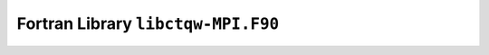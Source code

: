 ===================================
Fortran Library ``libctqw-MPI.F90``
===================================

.. f:automodule:: ctqwmpi
